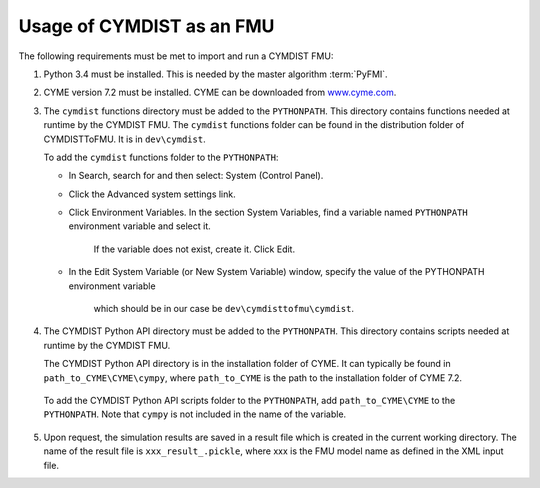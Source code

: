 .. highlight:: rest

.. _usage:

Usage of CYMDIST as an FMU
=============================

The following requirements must be met to import and run a CYMDIST FMU:

1. Python 3.4 must be installed. This is needed by the master algorithm :term:`PyFMI`.

2. CYME version 7.2 must be installed. CYME can be downloaded from `www.cyme.com <https://www.cyme.com>`_.

3. The ``cymdist`` functions directory must be added to the ``PYTHONPATH``.  
   This directory contains functions needed at runtime by the CYMDIST FMU.
   The ``cymdist`` functions folder can be found in the distribution folder of CYMDISTToFMU. It is in ``dev\cymdist``. 

   To add the ``cymdist`` functions folder to the ``PYTHONPATH``:

   - In Search, search for and then select: System (Control Panel).
     
   - Click the Advanced system settings link.
     
   - Click Environment Variables. In the section System Variables, 
     find a variable named ``PYTHONPATH`` environment variable and select it. 
	 If the variable does not exist, create it. Click Edit. 
     
   - In the Edit System Variable (or New System Variable) window, 
     specify the value of the PYTHONPATH environment variable 
	 which should be in our case be ``dev\cymdisttofmu\cymdist``. 

4. The CYMDIST Python API directory must be added to the ``PYTHONPATH``. 
   This directory contains scripts needed at runtime by the CYMDIST FMU. 

   The CYMDIST Python API directory is in the installation folder of CYME. 
   It can typically be found in ``path_to_CYME\CYME\cympy``, where ``path_to_CYME`` 
   is the path to the installation folder of CYME 7.2.

 To add the CYMDIST Python API scripts folder to the ``PYTHONPATH``, 
 add ``path_to_CYME\CYME`` to the ``PYTHONPATH``.
 Note that ``cympy`` is not included in the name of the variable.   

5. Upon request, the simulation results are saved in a result file which 
   is created in the current working directory. 
   The name of the result file is ``xxx_result_.pickle``, where xxx 
   is the FMU model name as defined in the XML input file.







